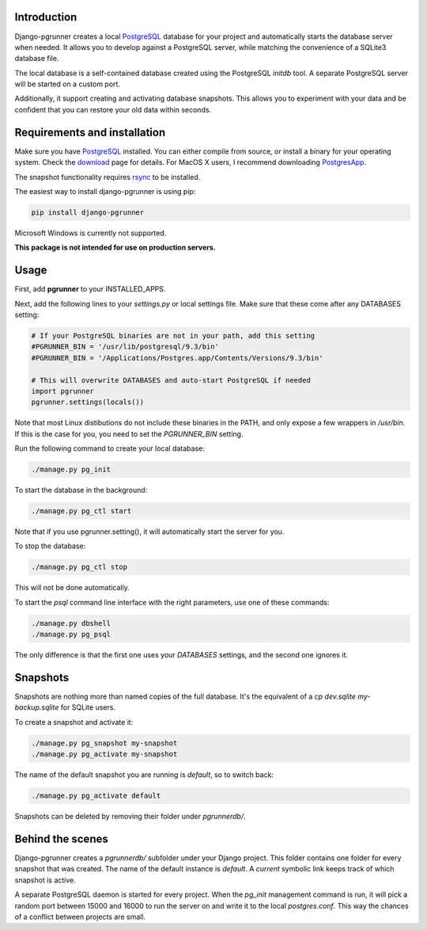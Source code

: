 Introduction
============

Django-pgrunner creates a local PostgreSQL_ database for your project and
automatically starts the database server when needed. It allows you to develop
against a PostgreSQL server, while matching the convenience of a SQLite3
database file.

The local database is a self-contained database created using the PostgreSQL
`initdb` tool. A separate PostgreSQL server will be started on a custom port.

Additionally, it support creating and activating database snapshots. This
allows you to experiment with your data and be confident that you can restore
your old data within seconds.

Requirements and installation
=============================

Make sure you have PostgreSQL_ installed. You can either compile from source,
or install a binary for your operating system. Check the download_ page for
details. For MacOS X users, I recommend downloading PostgresApp_.

The snapshot functionality requires rsync_ to be installed.

The easiest way to install django-pgrunner is using pip:

.. sourcecode:: sh

    pip install django-pgrunner

Microsoft Windows is currently not supported.

**This package is not intended for use on production servers.**

Usage
=====

First, add **pgrunner** to your INSTALLED_APPS.

Next, add the following lines to your `settings.py` or local settings file.
Make sure that these come after any DATABASES setting:

.. sourcecode:: python

    # If your PostgreSQL binaries are not in your path, add this setting
    #PGRUNNER_BIN = '/usr/lib/postgresql/9.3/bin'
    #PGRUNNER_BIN = '/Applications/Postgres.app/Contents/Versions/9.3/bin'

    # This will overwrite DATABASES and auto-start PostgreSQL if needed
    import pgrunner
    pgrunner.settings(locals())

Note that most Linux distibutions do not include these binaries in the PATH,
and only expose a few wrappers in `/usr/bin`. If this is the case for you, you
need to set the `PGRUNNER_BIN` setting.

Run the following command to create your local database:

.. sourcecode:: sh

    ./manage.py pg_init

To start the database in the background:

.. sourcecode:: sh

    ./manage.py pg_ctl start

Note that if you use pgrunner.setting(), it will automatically start the server
for you.

To stop the database:

.. sourcecode:: sh

    ./manage.py pg_ctl stop

This will not be done automatically.

To start the `psql` command line interface with the right parameters, use one of
these commands:

.. sourcecode:: sh

    ./manage.py dbshell
    ./manage.py pg_psql

The only difference is that the first one uses your `DATABASES` settings, and the
second one ignores it.

Snapshots
=========

Snapshots are nothing more than named copies of the full database.
It's the equivalent of a `cp dev.sqlite my-backup.sqlite` for SQLite users.

To create a snapshot and activate it:

.. sourcecode:: sh

    ./manage.py pg_snapshot my-snapshot
    ./manage.py pg_activate my-snapshot

The name of the default snapshot you are running is `default`, so to switch
back:

.. sourcecode:: sh

    ./manage.py pg_activate default

Snapshots can be deleted by removing their folder under `pgrunnerdb/`.

Behind the scenes
=================

Django-pgrunner creates a `pgrunnerdb/` subfolder under your Django project.
This folder contains one folder for every snapshot that was created.
The name of the default instance is `default`. A `current` symbolic link
keeps track of which snapshot is active.

A separate PostgreSQL daemon is started for every project. When the `pg_init`
management command is run, it will pick a random port between 15000 and 16000
to run the server on and write it to the local `postgres.conf`. This way
the chances of a conflict between projects are small.

.. _PostgreSQL: http://www.postgresql.org/
.. _download: http://www.postgresql.org/download/
.. _rsync: http://rsync.samba.org/
.. _PostgresApp : http://postgresapp.com/